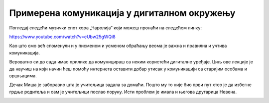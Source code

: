 Примерена комуникација у дигиталном окружењу
============================================

Погледај следећи музички спот хора „Чаролија“ који можеш пронаћи на следећем линку:

https://www.youtube.com/watch?v=eUbw25gWQi8

.. questionnote::

 Да ли ти се свидела ова песма и због чега?
 
 О чему говори ова песма?
 
 Због чега је важно да чувамо свој језик?
 
 На које све начине то можемо да урадимо?


Као што смо већ споменули и у писменом и усменом обраћању веома је важна и правилна и учтива комуникација. 

Вероватно си до сада имао прилике да комуницираш са неким користећи дигиталне уређаје. Циљ ове лекције је да научиш 
на који начин ћеш  помоћу интернета оставити добар утисак у комуникацији са старијим особама и вршњацима.

Дечак Миша је заборавио шта је учитељица задала за домаћи. Пошто му то није био први пут хтео је да избегне грдње 
родитеља и сам је учитељици послао поруку. Исти проблем је имала и његова другарица Невена.
 
.. questionnote::

 Добро погледај оба примера и размисли чија порука је прикладнија и због чега. Какав стил писања користи Миша, 
 а какав Невена?
 
.. image:: ../../_images/du_4.png
   :width: 780
   :align: center 

